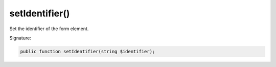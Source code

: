 setIdentifier()
'''''''''''''''

Set the identifier of the form element.

Signature:

.. code-block:: php

    public function setIdentifier(string $identifier);

